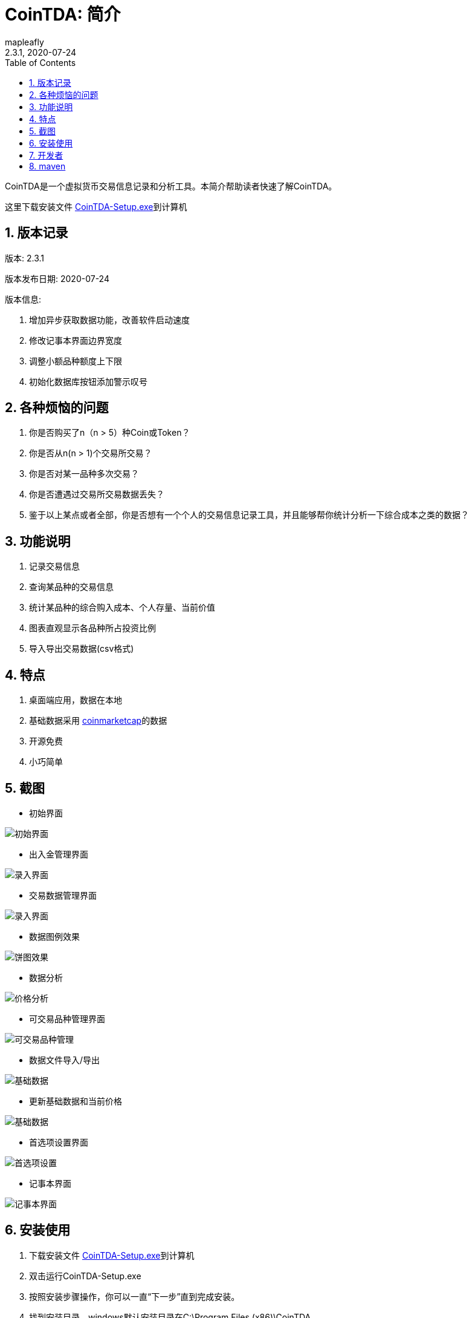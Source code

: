 = CoinTDA: 简介
:author: mapleafly
:doctype: article
:encoding: utf-8
:lang: en
:toc: left
:numbered:
:revnumber: 2.3.1
:revdate: 2020-07-24
:revremark: 
:version-label!: 
:title: CoinTDA简介

CoinTDA是一个虚拟货币交易信息记录和分析工具。本简介帮助读者快速了解CoinTDA。

这里下载安装文件 https://github.com/mapleafly/CoinTDA/releases/download/v2.3.0/CoinTDA-Setup.exe[CoinTDA-Setup.exe]到计算机

== 版本记录

版本: {revnumber}

版本发布日期: {revdate}

版本信息: 

. 增加异步获取数据功能，改善软件启动速度
. 修改记事本界面边界宽度
. 调整小额品种额度上下限
. 初始化数据库按钮添加警示叹号

== 各种烦恼的问题

. 你是否购买了n（n > 5）种Coin或Token？
. 你是否从n(n > 1)个交易所交易？
. 你是否对某一品种多次交易？
. 你是否遭遇过交易所交易数据丢失？
. 鉴于以上某点或者全部，你是否想有一个个人的交易信息记录工具，并且能够帮你统计分析一下综合成本之类的数据？

== 功能说明

. 记录交易信息
. 查询某品种的交易信息
. 统计某品种的综合购入成本、个人存量、当前价值
. 图表直观显示各品种所占投资比例
. 导入导出交易数据(csv格式)

== 特点

. 桌面端应用，数据在本地
. 基础数据采用 https://coinmarketcap.com/[coinmarketcap]的数据
. 开源免费
. 小巧简单

== 截图

* 初始界面

image::img/1.jpg[初始界面]

* 出入金管理界面 

image::img/8.jpg[录入界面]

* 交易数据管理界面 

image::img/2.jpg[录入界面]

* 数据图例效果

image::img/3.jpg[饼图效果]

* 数据分析 

image::img/4.jpg[价格分析]

* 可交易品种管理界面

image::img/5.jpg[可交易品种管理]

* 数据文件导入/导出 

image::img/6.jpg[基础数据]

* 更新基础数据和当前价格 

image::img/7.jpg[基础数据]

* 首选项设置界面

image::img/9.jpg[首选项设置]

* 记事本界面

image::img/10.jpg[记事本界面]

== 安装使用

. 下载安装文件 https://github.com/mapleafly/CoinTDA/releases/download/v2.3.0/CoinTDA-Setup.exe[CoinTDA-Setup.exe]到计算机
. 双击运行CoinTDA-Setup.exe
. 按照安装步骤操作，你可以一直“下一步”直到完成安装。
. 找到安装目录，windows默认安装目录在C:\Program Files (x86)\CoinTDA
. 准备修改目录下的conf\Cryptocurrency.yml文件
. 访问 https://coinmarketcap.com/api/[coinmarketcap]
. 注册一个帐号，申请一个api key
. 把apikey保存到安装目录下的conf\Cryptocurrency.yml文件

    文件中的第二行apiKey: 默认没有值，把申请的apikey放在这一行的冒号后面
    注意：冒号和你要输入的apikey之间要有一个空格

. 运行cointda.exe
. 更新基础数据

    安装配置完成后，第一次开始使用，首先执行“更新-更新货币数据”    
    
. 点击“可用品种管理”模块，选择将来要交易的品种并保存。

    因为Coin品种太多，软件默认没有选择可交易品种。初次使用软件，更新基础数据后，
    需要先执行此功能。这样才能在录入界面选择Coin。将来随着交易品种增多，可以在这里
    继续增减。

. 去出入金管理界面输入入金信息。
. 去交易数据管理界面录入输入交易信息。
. 数据分析和图例查询统计数据。
. 首选项模块可以设置各种参数。

== 开发者

本项目开发所用：

. https://adoptopenjdk.net/?variant=openjdk11&jvmVariant=hotspot[AdoptOpenJDK 11.05]
. https://gluonhq.com/products/javafx/[openjfx 11.0.2]
. https://maven.apache.org/[maven]
. 其他依赖见 https://github.com/mapleafly/CoinTDA/blob/master/pom.xml[pom.xml] 

== maven

. 运行  clean javafx:run
. 打包  clean install









